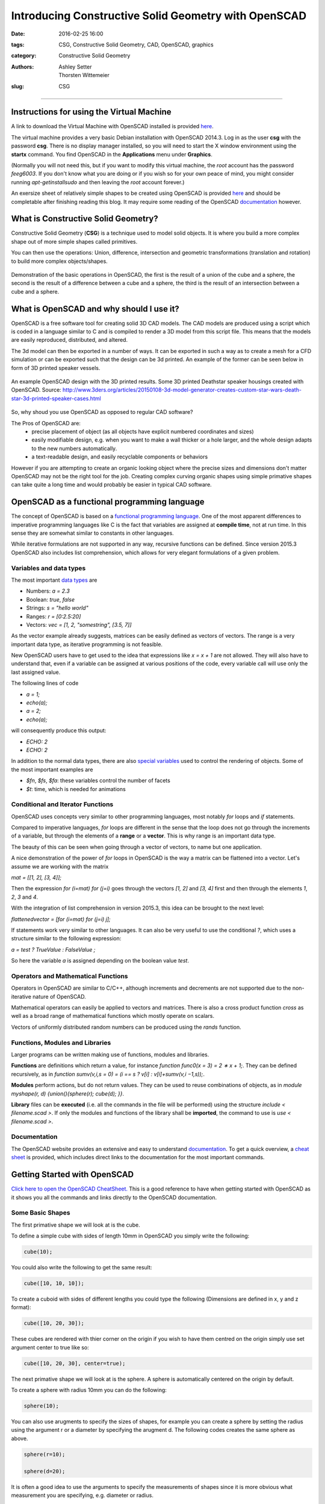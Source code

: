 Introducing Constructive Solid Geometry with OpenSCAD
#####################################################

:date: 2016-02-25 16:00
:tags: CSG, Constructive Solid Geometry, CAD, OpenSCAD, graphics
:category: Constructive Solid Geometry
:authors: Ashley Setter, Thorsten Wittemeier
:slug: CSG

------------------------------------------------

.. figure:: {filename}/OpenSCAD/images/OpenSCAD-logo.png
	:width: 20%
	:alt: OpenSCAD Logo.
	:align: center

Instructions for using the Virtual Machine
==========================================

A link to download the Virtual Machine with OpenSCAD installed is provided `here <http://www.southampton.ac.uk/~ngcmbits/virtualmachines/feeg6003Debian_OpenSCAD.ova>`__.

The virtual machine provides a very basic Debian installation with OpenSCAD 2014.3. Log in as the user **csg** with the password **csg**. There is no display manager installed, so you will need to start the X window environment using the **startx** command. You find OpenSCAD in the **Applications** menu under **Graphics**.

(Normally you will not need this, but if you want to modify this virtual machine, the *root* account has the password *feeg6003*. If you don't know what you are doing or if you wish so for your own peace of mind, you might consider running *apt-get\ install\ sudo* and then leaving the *root* account forever.)

An exersize sheet of relatively simple shapes to be created using OpenSCAD is provided `here <{filename}/OpenSCAD/ExerciseSheet.pdf>`__ and should be completable after finishing reading this blog. It may require some reading of the OpenSCAD `documentation <http://www.openscad.org/documentation.html>`__ however.

What is Constructive Solid Geometry?
====================================

Constructive Solid Geometry (**CSG**) is a technique used to model solid objects. It is where you build a more complex shape out of more simple shapes called primitives. 
	
You can then use the operations: Union, difference, intersection and geometric transformations (translation and rotation) to build more complex objects/shapes.


.. figure:: {filename}/OpenSCAD/images/OpenSCAD_demo.png
	:width: 100%
	:alt: Shows the product of the construction, difference and intersection operators.
	:align: center

	Demonstration of the basic operations in OpenSCAD, the first is the result of a union of the cube and a sphere, the second is the result of a difference between a cube and a sphere, the third is the result of an intersection between a cube and a sphere.

What is OpenSCAD and why should I use it?
=========================================

OpenSCAD is a free software tool for creating solid 3D CAD models. The CAD models are produced using a script which is coded in a language similar to C and is compiled to render a 3D model from this script file. This means that the models are easily reproduced, distributed, and altered. 

The 3d model can then be exported in a number of ways. It can be exported in such a way as to create a mesh for a CFD simulation or can be exported such that the design can be 3d printed. An example of the former can be seen below in form of 3D printed speaker vessels.

.. figure:: {filename}/OpenSCAD/images/nomoon_desk.png
	:width: 100%
	:alt: Shows a laptop running OpenSCAD with the design for the speaker housing that looks like the Deathstar from the Star Wars franchise with 2 of such speakers either side of the user's laptop.
	:align: center

	An example OpenSCAD design with the 3D printed results. Some 3D printed Deathstar speaker housings created with OpenSCAD. Source: http://www.3ders.org/articles/20150108-3d-model-generator-creates-custom-star-wars-death-star-3d-printed-speaker-cases.html

So, why shoud you use OpenSCAD as opposed to regular CAD software? 

The Pros of OpenSCAD are:
	* precise placement of object (as all objects have explicit numbered coordinates and sizes)
	* easily modifiable design, e.g. when you want to make a wall thicker or a hole larger, and the whole design adapts to the new numbers automatically.
	* a text-readable design, and easily recyclable components or behaviors

However if you are attempting to create an organic looking object where the precise sizes and dimensions don't matter OpenSCAD may not be the right tool for the job. Creating complex curving organic shapes using simple primative shapes can take quite a long time and would probably be easier in typical CAD software.

OpenSCAD as a functional programming language
=============================================
The concept of OpenSCAD is based on a `functional programming language`_. One of the most apparent differences to imperative programming languages like C is the fact that variables are assigned at **compile time**, not at run time. In this sense they are somewhat similar to constants in other languages. 

While iterative formulations are not supported in any way, recursive functions can be defined. Since version 2015.3 OpenSCAD also includes list comprehension, which allows for very elegant formulations of a given problem.

.. _`functional programming language`: https://en.wikipedia.org/wiki/Functional_programming

Variables and data types
------------------------

The most important `data types`_ are

- Numbers: *a = 2.3*
- Boolean: *true*, *false*
- Strings: *s = "hello world"*
- Ranges: *r = [0:2.5:20]*
- Vectors: *vec = [1, 2, "somestring", [3.5, 7]]*

.. _`data types`: https://en.wikibooks.org/wiki/OpenSCAD_User_Manual/The_OpenSCAD_Language#Values_and_Data_Types

As the vector example already suggests, matrices can be easily defined as vectors of vectors. The range is a very important data type, as iterative programming is not feasible.

New OpenSCAD users have to get used to the idea that expressions like *x = x + 1* are not allowed. They will also have to understand that, even if a variable can be assigned at various positions of the code, every variable call will use only the last assigned value.

The following lines of code

- *a = 1;*
- *echo(a);*
- *a = 2;*
- *echo(a);*

will consequently produce this output:

- *ECHO: 2*
- *ECHO: 2*

In addition to the normal data types, there are also `special variables`_ used to control the rendering of objects. Some of the most important examples are

- *$fn*, *$fs*, *$fa*: these variables control the number of facets
- *$t*: time, which is needed for animations

.. _`special variables`: https://en.wikibooks.org/wiki/OpenSCAD_User_Manual/The_OpenSCAD_Language#Special_variables


Conditional and Iterator Functions
----------------------------------
OpenSCAD uses concepts very similar to other programming languages, most notably *for* loops and *if* statements. 

Compared to imperative languages, *for* loops are different in the sense that the loop does not go through the increments of a variable, but through the elements of a **range** or a **vector**. This is why range is an important data type. 

The beauty of this can be seen when going through a vector of vectors, to name but one application.

A nice demonstration of the power of *for* loops in OpenSCAD is the way a matrix can be flattened into a vector. Let's assume we are working with the matrix

*mat = [[1, 2], [3, 4]];*

Then the expression *for (i=mat) for (j=i)* goes through the vectors *[1, 2]* and *[3, 4]* first and then through the elements *1*, *2*, *3* and *4*. 

With the integration of list comprehension in version 2015.3, this idea can be brought to the next level:

*flattenedvector = [for (i=mat) for (j=i) j];*

If statements work very similar to other languages. It can also be very useful to use the conditional *?*, which uses a structure similar to the following expression:

*a =   test ? TrueValue : FalseValue ;*

So here the variable *a* is assigned depending on the boolean value *test*.


Operators and Mathematical Functions
------------------------------------

Operators in OpenSCAD are similar to C/C++, although increments and decrements are not supported due to the non-iterative nature of OpenSCAD. 

Mathematical operators can easily be applied to vectors and matrices. There is also a cross product function *cross* as well as a broad range of mathematical functions which mostly operate on scalars.

Vectors of uniformly distributed random numbers can be produced using the *rands* function. 


Functions, Modules and Libraries
--------------------------------

Larger programs can be written making use of functions, modules and libraries. 

**Functions** are definitions which return a value, for instance *function func0(x = 3) = 2 ∗ x + 1;*. They can be defined recursively, as in *function sumv(v,i,s = 0) = (i == s ? v[i] : v[i]+sumv(v,i −1,s));*.

**Modules** perform actions, but do not return values. They can be used to reuse combinations of objects, as in *module myshape(r, d) {union(){sphere(r); cube(d); }}*.

**Library** files can be **executed** (i.e. all the commands in the file will be performed) using the structure *include < filename.scad >*. If only the modules and functions of the library shall be **imported**, the command to use is *use < filename.scad >*.

Documentation
-------------

The OpenSCAD website provides an extensive and easy to understand `documentation`_. To get a quick overview, a `cheat sheet`_ is provided, which includes direct links to the documentation for the most important commands.

.. _`documentation`: http://www.openscad.org/documentation.html

.. _`cheat sheet`: http://www.openscad.org/cheatsheet/index.html


Getting Started with OpenSCAD
=============================

`Click here to open the OpenSCAD CheatSheet. <http://www.openscad.org/cheatsheet/>`__ This is a good reference to have when getting started with OpenSCAD as it shows you all the commands and links directly to the OpenSCAD documentation.

Some Basic Shapes
-----------------
The first primative shape we will look at is the cube.

To define a simple cube with sides of length 10mm in OpenSCAD you simply write the following:

.. code-block:: c

	cube(10);

.. image:: {filename}/OpenSCAD/images/cube10.png
	:width: 50%
	:alt: Shows a cube

You could also write the following to get the same result: 

.. code-block:: c

	cube([10, 10, 10]);

To create a cuboid with sides of different lengths you could type the following (Dimensions are defined in x, y and z format):

.. code-block:: c

	cube([10, 20, 30]);

.. image:: {filename}/OpenSCAD/images/cube102030.png
	:width: 50%
	:alt: Shows a cuboid

These cubes are rendered with thier corner on the origin if you wish to have them centred on the origin simply use set argument center to true like so:

.. code-block:: c

	cube([10, 20, 30], center=true);

.. image:: {filename}/OpenSCAD/images/cube102030C.png
	:width: 50%
	:alt: Shows a cented cuboid

The next primative shape we will look at is the sphere. A sphere is automatically centered on the origin by default.

To create a sphere with radius 10mm you can do the following:

.. code-block:: c

	sphere(10);

.. image:: {filename}/OpenSCAD/images/sphere10.png
	:width: 50%
	:alt: Shows a sphere

You can also use arugments to specify the sizes of shapes, for example you can create a sphere by setting the radius using the argument r or a diameter by specifying the arugment d. The following codes creates the same sphere as above.

.. code-block:: c

	sphere(r=10);

	sphere(d=20);


It is often a good idea to use the arguments to specify the measurements of shapes since it is more obvious what measurement you are specifying, e.g. diameter or radius.

The last primative shape we will look at is the cylinder. By default A cylinder has it's axis centered about the z axis but has it's base at z=0.

You can define a cylinder with height 20mm and radius 10mm like so:

.. code-block:: c

	cylinder(r=10, h=20);

.. image:: {filename}/OpenSCAD/images/cylinder1020.png
	:width: 50%
	:alt: Shows a cylinder

You can also create cones using this cylinder shape by specifying the arguments r1 and r2, see below:

.. code-block:: c

	cylinder(h=20, r1=10, r2=5); 

.. image:: {filename}/OpenSCAD/images/cone.png
	:width: 50%
	:alt: Shows a cone

Making Smooth Objects
---------------------

You can specify the number of facets on a shape to smooth out shapes or to make different shapes.

For example a cylinder with 3 faces produces a triangular prism, see below. The number of facets on a shape is specified with the argument $fn.

.. code-block:: c

	cylinder(r=5, h=20, $fn=3);


.. image:: {filename}/OpenSCAD/images/triprism.png
	:width: 50%
	:alt: Shows a traingular prism

By using 4 faces you get a cuboid, 5 and you get a pentagonal prism and so on.

By using a very large number you get a shape which is closer to a real cylinder, however you should not attempt to use this to increase the resolution/smoothness of your object instead you should use the paramters/arguments defining the "minimum angle", $fa, and the "minimum size", $fs. These set the minumum angular size for a face and the minumum size of a side of that face. These can be set as a default value for the entire script or can be specified as an argument for a particular shape. See below for how to do this:

You can set default values for $fa and $fs like so:
.. code-block:: c

	$fs = 0.5;
	$fa = 0.5;
	cylinder(r=5, h=20);

Or you can set them as a argument like this:

.. code-block:: c

	cylinder(r=5, h=20, $fs=0.5, $fa=0.5);

These will produce the following shape 

.. image:: {filename}/OpenSCAD/images/Cylinder.png
	:width: 50%
	:alt: Shows a cylinder

It is a good idea to set a particular default for your design based on what your object recuires, e.g. if you are 3D printing the object there will be a minimum size that the 3D printer can print. If you are using the object in a simulation you may need a certain resolution/smoothness of the shape to get a realistic output from your simulation. If you are not sure what is required setting values for both as 0.5, as shown above, provides a reasonable level of smoothness without slowing down the rendering of the object too much. A smoother shape with more sides will take significantly longer to render and manipulate.

Geometric Transformations
-------------------------

The first geometric transformation we will cover is translation.

Translations of objects are done by preceding the object definition with the command translation followed by a vector, see the example of a cube translated 10mm in the x axis below:

.. code-block:: c

	translate([10, 0, 0]) cube(10);

.. image:: {filename}/OpenSCAD/images/transcube.png
	:width: 50%
	:alt: Shows a cube translated spaitally in the x axis

By setting the object to be centred and translating the object by a vector [x, y, z] the object can easily be centred around a generic vector postion [x, y ,z], see the example below of a cylinder centred on [x, y, z]:

.. code-block:: c

	translate([x, y, z]) cylinder(h=20, r=10, center=true);

You can also define the vector seperately and translate by that vector like so:

.. code-block:: c

	V = [x, y, z];
	translate(V) cylinder(h=20, r=10, center=true);

The next geometric transformation we will cover is rotation. Rotations are performed about the x, y and z axis.

For example to rotate a cylinder thetaX about the x axis you perform the following operation:

.. code-block:: c

	rotate([thetaX, 0, 0]) cylinder(h=20, r=10, center=true);

It is recommended to perform rotation about 1 axis at a time so that the operation is easy to understand. This is because after 1 rotation the next rotation performed depends upon the first. See the example below:

This first code performs 2 rotations at once, one about the x axis, one about the y axis.

.. code-block:: c

	rotate([90, 90, 0]) cylinder(h=20, r=10, center=true);

This produces the following rendered object:

.. image:: {filename}/OpenSCAD/images/doublerotation.png
	:width: 50%
	:alt: Shows a cylinder rotated such that it's axis is parallel to the y axis.

By performing the 2 rotations seperately a completely different rotation is observed. This is typically easier to visualise.

.. code-block:: c

	rotate([90, 0, 0]) rotate([0, 90, 0]) cylinder(h=20, r=10, center=true);

This produces the following rendered object:

.. image:: {filename}/OpenSCAD/images/2rotations.png
	:width: 50%
	:alt: Shows a cylinder rotated such that it's axis is parallel to the x axis.

Operations
----------
There are 3 primary operations in OpenSCAD, union, difference and intersection.

Union is what OpenSCAD does by default if you construct multiple objects, it 'adds' the objects such that they build up a more complex object. 3 example of unions of 2 objects are shown below:

.. code-block:: c

	cylinder(r=5, h=20, center=true);
	sphere(r=7);

.. code-block:: c

	{
	cylinder(r=5, h=20, center=true);
	sphere(r=7);
	}

.. code-block:: c

	union()
	{
	cylinder(r=5, h=20, center=true);
	sphere(r=7);
	}

All 3 of these render the following object:

.. image:: {filename}/OpenSCAD/images/union.png
	:width: 50%
	:alt: Shows a union of a cylinder and a sphere.

Difference is the next operation that you can use in OpenSCAD, this takes the subsequent objects away from the first object. See the example below with the same component parts.

.. code-block:: c

	difference()
	{
	cylinder(r=5, h=20, center=true);
	sphere(r=7);
	}

This will render the following object:

.. image:: {filename}/OpenSCAD/images/difference.png
	:width: 50%
	:alt: Shows a union of a cylinder and a sphere.

Finally there is intersection which renders the volume in which all the objects stated inside the intersection block intersect with each other. See the intersection example below with the same component parts as the previous 2 operations.

.. code-block:: c

	intersection()
	{
	cylinder(r=5, h=20, center=true);
	sphere(r=7);
	}

This will render the following object:

.. image:: {filename}/OpenSCAD/images/intersection.png
	:width: 50%
	:alt: Shows a union of a cylinder and a sphere.

A common gotcha with OpenSCAD - Zero Thickness Surfaces
-------------------------------------------------------

A common problem experienced when using OpenSCAD to design an object for simulation or fabrication is zero thickness surfaces, literally surfaces defined in the design which have a thinkness of zero and so are completely unphysical. This typically happens when using the difference operation to make a hole in an object. If you define a cylinder to make a hole in an object and the edge of that cylinder lies in the edge of the object you are differencing it from you will render a surface with 0 thickness, this can be seen in the example below when attemping to make a tube:

.. code-block:: c

	difference(){
	cylinder(r=5, h=20);
	cylinder(r=4, h=20);
	}

.. image:: {filename}/OpenSCAD/images/0thickness.png
	:width: 50%
	:alt: Shows a tube with a thin surface over the top hole.

You can see there appears to be a thin surface over the top of the tube. To solve this you may try to make the inner cylinder longer, which is partially the correct solution, see below:

.. code-block:: c

	difference(){
	cylinder(r=5, h=20);
	cylinder(r=4, h=22);
	} 

The top of the tube now looks fine:

.. image:: {filename}/OpenSCAD/images/0thicknesstop.png
	:width: 50%
	:alt: Shows a tube with no thin surface over the top hole but a thin surface over the bottom hole.

However the bottom still has this thin surface over it, since the bottoms of the tubes line up, by translating the tube slightly we can fix this and get a tube. See below:

.. code-block:: c

	difference(){
	cylinder(r=5, h=20);
	translate([0,0,-1]) cylinder(r=4, h=22);
	} 

.. image:: {filename}/OpenSCAD/images/tube.png
	:width: 50%
	:alt: Shows a tube.

For More see the Documentation
------------------------------

Using these 3 primative shapes, along with the 2 geometric transformations and the 3 operations is enough to create some quite complex shapes already but the toolkit supplied by the OpenSCAD software contains much more useful functionality, see the `documentation <http://www.openscad.org/documentation.html>`__ for the complete functionality of openSCAD.

An exersize sheet of relatively simple shapes to be created using OpenSCAD is provided `here <{filename}/OpenSCAD/ExerciseSheet.pdf>`__

Some Practical Applications of OpenSCAD
=======================================

Magnetic Simulation with OpenSCAD and FEMM
------------------------------------------

An example of how to combine OpenSCAD and the simulation tool `FEMM`_ (Finite Element Method Magnetics) is described on the blog `The Test Chamber`_.

.. _`FEMM`: http://www.femm.info

.. _`The Test Chamber`: https://shanjaq.wordpress.com/2013/03/25/procedural-magnetic-simulation-with-openscad-and-femm-part-1/

Starting with drawing a circle of squares and then subtracting them from a circle, a slot armature with coils is developed. The geometry is then exported in *DXF* format in order to perform a magnetic simulation.

The code which is fully described on the blog also shows an efficient way of using OpenSCAD modules to create more complex geometries.


Direct pore-scale simulation of multiphase flow
-----------------------------------------------

A project presented at the `Imperial College Consortium on Pore Scale Modelling`_ (January 2015) shows how OpenSCAD can be used for Computational Fluid Dynamics with the free CFD software `OpenFOAM`_.

.. _`Imperial College Consortium on Pore Scale Modelling`: https://workspace.imperial.ac.uk/earthscienceandengineering/Public/external/Research/PERM/Ali_NewUpload/Ali_Raeini_Pore-scaleMeeting2015.pdf

.. _`OpenFOAM`: http://openfoam.org/

In this case the geometry is created with OpenSCAD and then exported in the STL format. This format can be directly imported by the *snappyHexMesh* mesh generator provided by OpenFOAM. Here the mesh generator was used to generate a finite volume mesh. After setting up boundary and initial conditions, a 3D direct numerical simulation with OpenFOAM was performed.


Libraries for OpenSCAD
======================

One of the huge advantages of OpenSCAD is the fact that many `libraries`_ are available, some of them with very specific definitions, which allow for professional results.

.. _`libraries`: https://en.wikibooks.org/wiki/OpenSCAD_User_Manual/Libraries

The central project supported by OpenSCAD is the `MCAD`_ library. It offers a large variety of modules and functions like

- Common shapes: rounded boxes, polygons, polyeders etc.
- Gear generator
- Nuts, bolts, bearings, screws
- Material definitions for common materials
- Mathematical constants and curves

.. _`MCAD`: https://github.com/openscad/MCAD

`BOLTS`_ (BOLTS is an Open Library of Technical Specifications) is an open-source standard parts library that provides definitions of standard parts. Some examples are

- C-Beam profiles
- Bearings
- Nuts
- Batteries
- Washers
- Pipes

Definitions of the most important standardisation bodies like ISO, EN, ANSI, DIN, IEC etc. are supported.

.. _`BOLTS`: http://www.bolts-library.org

For code development itself there are also helpful libraries available. A good example is `Test Card`_, which provides functions for unit testing. Some typical test include

- Equality / Non-equality
- Truthiness / Falseness
- Presence / Absence

.. _`Test Card`: https://github.com/oampo/testcard



Advanced Usage of OpenSCAD
==========================

Instead of using the graphical user interface, external text editors can be used to create *.scad* files. For various of the most common text editors like `emacs`_, `vim`_ or `atom`_, extensions with OpenSCAD features are available.

.. _`emacs`: https://github.com/openscad/openscad/blob/master/contrib/scad-mode.el

.. _`vim`: http://www.vim.org/scripts/script.php?script_id=3556

.. _`atom`: https://atom.io/packages/language-openscad

OpenSCAD files can also easily be called from the `command line`_, thus allowing for many options specifying input and output. As variables can be assigned from the command line using the *-D var=val* option, which can be used repeatedly, automisation within a shell script is easy to achieve, which is a very attractive feature in combination with other software.

.. _`command line`: https://en.wikibooks.org/wiki/OpenSCAD_User_Manual/Using_OpenSCAD_in_a_command_line_environment

If specific files are required within a more complex process, a make file can be provided for creating the missing files (like *STL* files for example).





